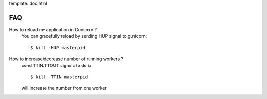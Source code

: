 template: doc.html

FAQ
===

How to reload my application in Gunicorn ?
  You can gracefully reload by sending HUP signal to gunicorn::

    $ kill -HUP masterpid

How to increase/decrease number of running workers ?
  send TTIN/TTOUT signals to do it::

    $ kill -TTIN masterpid
  
  will increase the number from one worker

